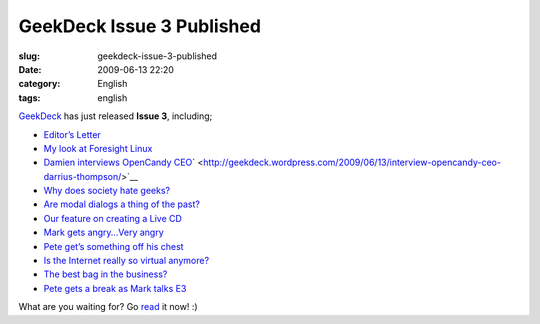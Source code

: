 GeekDeck Issue 3 Published
##########################
:slug: geekdeck-issue-3-published
:date: 2009-06-13 22:20
:category: English
:tags: english

`GeekDeck <http://geekdeck.wordpress.com>`__ has just released **Issue
3**, including;

-  `Editor’s
   Letter <http://geekdeck.wordpress.com/2009/06/13/editors-letter-weve-come-a-long-way-in-a-short-time/>`__
-  `My look at Foresight
   Linux <http://geekdeck.wordpress.com/2009/06/13/review-cherry-picks-of-the-month-foresight-linux/>`__
-  `Damien interviews OpenCandy
   CEO <http://geekdeck.wordpress.com/2009/06/13/interview-opencandy-ceo-darrius-thompson/>`__\ ` <http://geekdeck.wordpress.com/2009/06/13/interview-opencandy-ceo-darrius-thompson/>`__
-  `Why does society hate
   geeks? <http://geekdeck.wordpress.com/2009/06/13/culture-where-have-all-the-geekers-gone/>`__
-  `Are modal dialogs a thing of the
   past? <http://geekdeck.wordpress.com/2009/06/13/programming-undo-adds-usability-to-our-frictionless-desktop/>`__
-  `Our feature on creating a Live
   CD <http://geekdeck.wordpress.com/2009/06/13/feature-creating-your-own-linux-live-cd-from-scratch/>`__
-  `Mark gets angry…Very
   angry <http://geekdeck.wordpress.com/2009/06/13/gaming-me-gamer-me-angry/>`__
-  `Pete get’s something off his
   chest <http://geekdeck.wordpress.com/2009/06/13/industry-if-it-werent-for-ignorance/>`__
-  `Is the Internet really so virtual
   anymore? <http://geekdeck.wordpress.com/2009/06/13/culture-the-not-so-virtual-internet/>`__
-  `The best bag in the
   business? <http://geekdeck.wordpress.com/2009/06/13/review-lowepro-compudaypack/>`__
-  `Pete gets a break as Mark talks
   E3 <http://geekdeck.wordpress.com/2009/06/13/sign-off-do-my-eyes-deceive-me-a-skeptic%C3%A2%E2%82%AC%E2%84%A2s-view-of-the-e3-announcements/>`__

What are you waiting for? Go `read <http://geekdeck.wordpress.com>`__ it
now! :)
